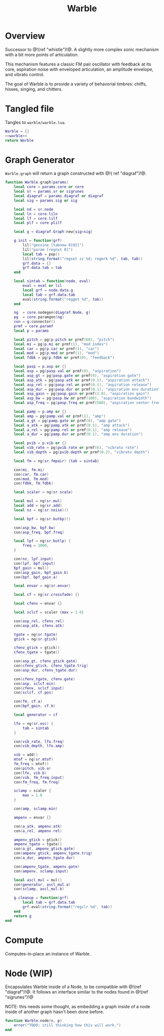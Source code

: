 #+TITLE: Warble
* Overview
Successor to @!(ref "whistle")!@. A slightly
more complex sonic mechanism with a bit more points of
articulation.

This mechanism features a classic FM pair oscillator with
feedback at its core, aspiration noise with enveloped
articulation, an amplitude envelope, and vibrato control.

The goal of Warble is to provide a variety of behavorial
timbres: chiffs, hisses, singing, and chitters.
* Tangled file
Tangles to =warble/warble.lua=.

#+NAME: warble.lua
#+BEGIN_SRC lua :tangle warble/warble.lua
Warble = {}
<<warble>>
return Warble
#+END_SRC
* Graph Generator
=Warble.graph= will return a graph constructed with @!(
ref "diagraf")!@.

#+NAME: warble
#+BEGIN_SRC lua
function Warble.graph(params)
    local core = params.core or core
    local sr = params.sr or sigrunes
    local diagraf = params.diagraf or diagraf
    local sig = params.sig or sig

    local nd = sr.node
    local ln = core.liln
    local lf = core.lilf
    local plf = core.plilf

    local g = diagraf.Graph:new{sig=sig}

    g.init = function(grf)
        lil("gensine [tabnew 8192]")
        lil("param [regnxt 0]")
        local tab = pop()
        lil(string.format("regset zz %d; regmrk %d", tab, tab))
        grf.data = {}
        grf.data.tab = tab
    end

    local sintab = function(node, eval)
        eval = eval or lil
        local grf = node.data.g
        local tab = grf.data.tab
        eval(string.format("regget %d", tab))
    end

    ng  = core.nodegen(diagraf.Node, g)
    pg  = core.paramgen(ng)
    con = g:connector()
    prmf = core.paramf
    local p = params

    local pitch = pg(p.pitch or prmf(60), "pitch")
    local mi = pg(p.mi or prmf(1), "mod index")
    local car = pg(p.car or prmf(1), "car")
    local mod = pg(p.mod or prmf(1), "mod")
    local fdbk = pg(p.fdbk or prmf(0), "feedback")

    local pasp = p.asp or {}
    local asp = pg(pasp.val or prmf(0), "aspiration")
    local asp_gt = pg(pasp.gate or prmf(0), "aspiration gate")
    local asp_atk = pg(pasp.atk or prmf(0.1), "aspiration attack")
    local asp_rel = pg(pasp.rel or prmf(0.1), "aspiration release")
    local asp_dur = pg(pasp.dur or prmf(0.1), "aspiration env duration")
    local asp_gain = pg(pasp.gain or prmf(1.0), "aspiration gain")
    local asp_bw = pg(pasp.bw or prmf(100), "aspiration bandwidth")
    local asp_freq = pg(pasp.freq or prmf(500), "aspiration center frequency")

    local pamp = p.amp or {}
    local amp = pg(pamp.val or prmf(1), "amp")
    local a_gt = pg(pamp.gate or prmf(0), "amp gate")
    local a_atk = pg(pamp.atk or prmf(0.1), "amp attack")
    local a_rel = pg(pamp.rel or prmf(0.1), "amp release")
    local a_dur = pg(pamp.dur or prmf(0.1), "amp env duration")

    local pvib = p.vib or {}
    local vib_rate = pg(pvib.rate or prmf(6), "vibrato rate")
    local vib_depth = pg(pvib.depth or prmf(0.2), "vibrato depth")

    local fm = ng(sr.fmpair) {tab = sintab}

    con(mi, fm.mi)
    con(car, fm.car)
    con(mod, fm.mod)
    con(fdbk, fm.fdbk)

    local scaler = ng(sr.scale)

    local mul = ng(sr.mul)
    local add = ng(sr.add)
    local nz = ng(sr.noise)()

    local bpf = ng(sr.butbp)()

    con(asp_bw, bpf.bw)
    con(asp_freq, bpf.freq)

    local lpf = ng(sr.butlp) {
        freq = 1000,
    }

    con(nz, lpf.input)
    con(lpf, bpf.input)
    bpf_gain = mul()
    con(asp_gain, bpf_gain.b)
    con(bpf, bpf_gain.a)

    local envar = ng(sr.envar)

    local cf = ng(sr.crossfade) {}

    local cfenv = envar {}

    local sclcf = scaler {max = 1.0}

    con(asp_rel, cfenv.rel)
    con(asp_atk, cfenv.atk)

    tgate = ng(sr.tgate)
    gtick = ng(sr.gtick)

    cfenv_gtick = gtick()
    cfenv_tgate = tgate()

    con(asp_gt, cfenv_gtick.gate)
    con(cfenv_gtick, cfenv_tgate.trig)
    con(asp_dur, cfenv_tgate.dur)

    con(cfenv_tgate, cfenv.gate)
    con(asp, sclcf.min)
    con(cfenv, sclcf.input)
    con(sclcf, cf.pos)

    con(fm, cf.a)
    con(bpf_gain, cf.b)

    local generator = cf

    lfo = ng(sr.osc) {
        tab = sintab
    }

    con(vib_rate, lfo.freq)
    con(vib_depth, lfo.amp)

    vib = add()
    mtof = ng(sr.mtof)
    fm_freq = mtof()
    con(pitch, vib.a)
    con(lfo, vib.b)
    con(vib, fm_freq.input)
    con(fm_freq, fm.freq)

    sclamp = scaler {
        max = 1.0
    }

    con(amp, sclamp.min)

    ampenv = envar {}

    con(a_atk, ampenv.atk)
    con(a_rel, ampenv.rel)

    ampenv_gtick = gtick()
    ampenv_tgate = tgate()
    con(a_gt, ampenv_gtick.gate)
    con(ampenv_gtick, ampenv_tgate.trig)
    con(a_dur, ampenv_tgate.dur)

    con(ampenv_tgate, ampenv.gate)
    con(ampenv, sclamp.input)

    local ascl_mul = mul()
    con(generator, ascl_mul.a)
    con(sclamp, ascl_mul.b)

    g.cleanup = function(grf)
        local tab = grf.data.tab
        grf.eval(string.format("regclr %d", tab))
    end
    return g
end
#+END_SRC
* Compute
Computes-in-place an instance of Warble.
* Node (WIP)
Encapsulates Warble inside of a Node, to be compatible
with @!(ref "diagraf")!@. It follows an interface similar
to the nodes found in @!(ref "sigrunes")!@

NOTE: this needs some thought, as embedding a graph inside
of a node inside of another graph hasn't been done before.

#+NAME: warble
#+BEGIN_SRC lua
function Warble.node(n, p)
    error("TODO: still thinking how this will work.")
end
#+END_SRC
